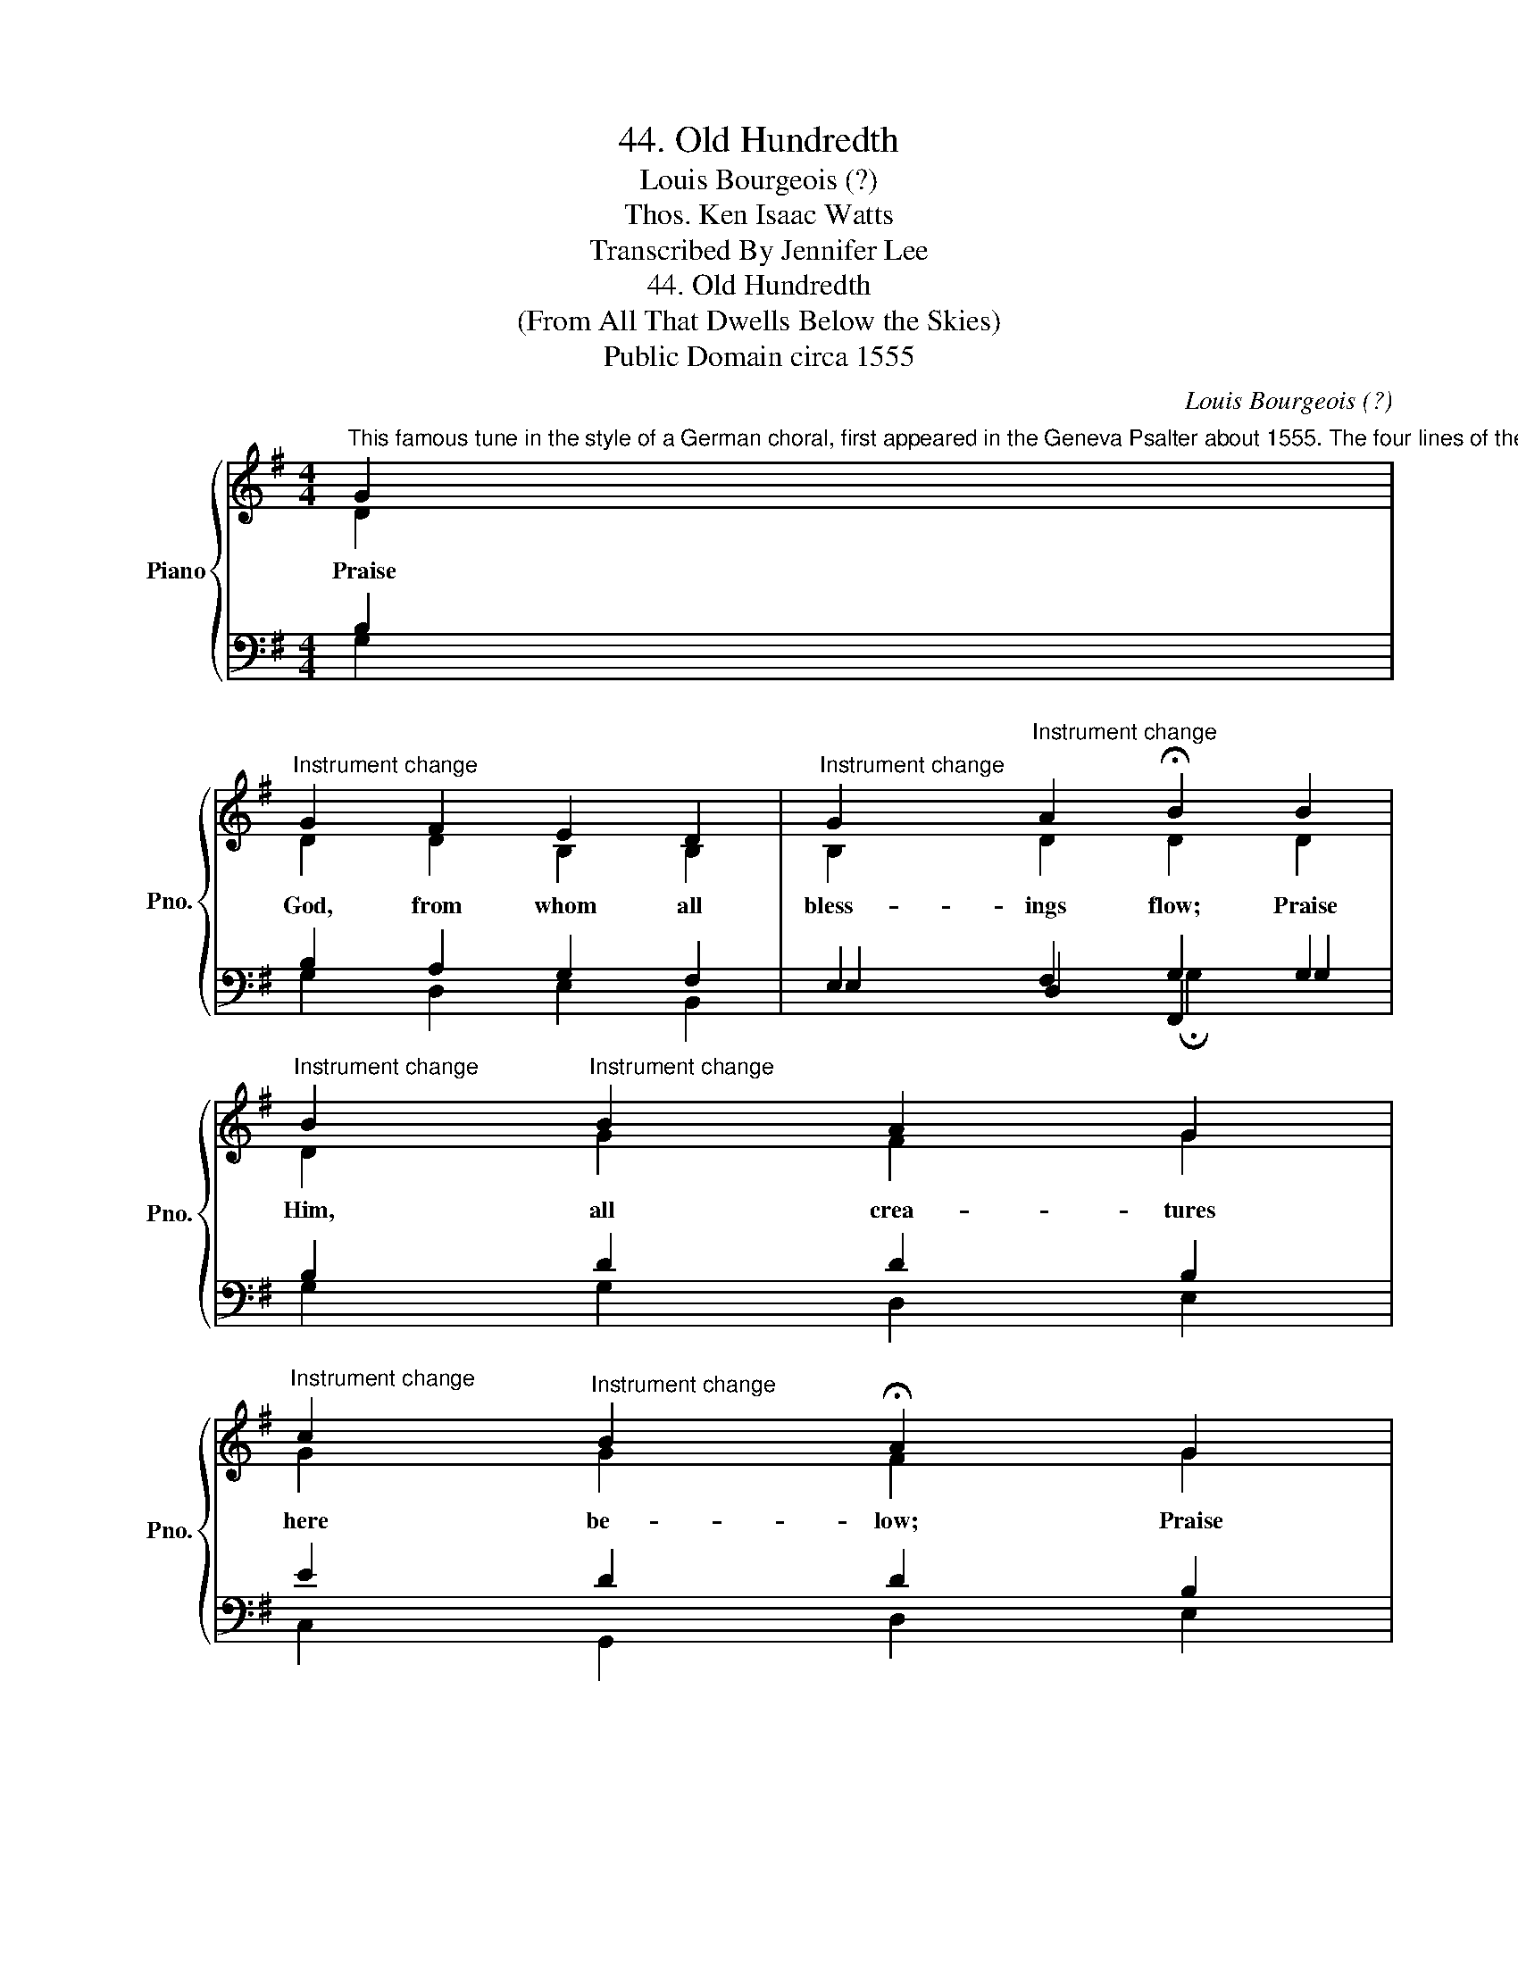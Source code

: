X:1
T:44. Old Hundredth
T:Louis Bourgeois (?)
T:Thos. Ken Isaac Watts
T:Transcribed By Jennifer Lee
T:44. Old Hundredth
T:(From All That Dwells Below the Skies)
T:Public Domain circa 1555
C:Louis Bourgeois (?)
Z:Thos. Ken
Z:Isaac Watts
Z:Public Domain circa 1555
%%score { ( 1 2 ) | ( 3 4 5 ) }
L:1/8
M:4/4
K:G
V:1 treble nm="Piano" snm="Pno."
V:2 treble 
V:3 bass 
V:4 bass 
V:5 bass 
V:1
"^This famous tune in the style of a German choral, first appeared in the Geneva Psalter about 1555. The four lines of the Doxology were written by Bishop Thomas Ken (1637-1685). The other set of words given here were written by Isaac Watts (1674-1748), one of the greatest of English hymn writers. This great hymn was conducted with tremendous effect by Patrick S. Gilmore at the great Peace Jubilee in Boson, 1872. (Chorus of 12000, Orchestra 2000), on the arrival of General Grant." G2 | %1
"^Instrument change" G2 F2 E2 D2 |"^Instrument change" G2"^Instrument change" A2 !fermata!B2 B2 | %3
"^Instrument change" B2"^Instrument change" B2 A2 G2 | %4
"^Instrument change" c2"^Instrument change" B2 !fermata!A2 G2 | %5
"^1. From all that dwell below the skies,    Let the Creator's praise arise;    Let the Redeemer's name be sung    Thro' ev'ry land, by ev'ry tongue.2. Eternal are Thy mercies, Lord;    Eternal truth attends Thy word;    Thy praise shall sound from shore to shore,    Till suns shall rise and set no more." A2"^Instrument change" B2 A2 G2 | %6
"^Instrument change" E2 F2 !fermata!G2 d2"^Instrument change" | %7
"^Instrument change" B2"^Instrument change" G2 A2 c2 | %8
"^Instrument change" B2 A2 !fermata!G2 x2"^Instrument change" |] %9
V:2
 D2 | D2 D2 B,2 B,2 | B,2 D2 D2 D2 | D2 G2 F2 G2 | G2 G2 F2 G2 | F2 G2 F2 D2 | E2 D2 D2 D2 | %7
w: Praise|God, from whom all|bless- ings flow; Praise|Him, all crea- tures|here be- low; Praise|Him a- bove, ye|heav'n- ly host; Praise|
 D2 G2 F2 EF | G2 F2 G2 x2 |] %9
w: Fa- ther, Son, and *|Ho- ly Ghost.|
V:3
 B,2 | B,2 A,2 G,2 F,2 | E,2 F,2 G,2 G,2 | B,2 D2 D2 B,2 | E2 D2 D2 B,2 | D2 D2 D2 D2 | %6
 CB, A,2 B,2 B,2 | G,2 B,2 D2 E2 | D2 DC !fermata![G,B,]2 x2 |] %9
V:4
 G,2 | G,2 D,2 E,2 B,,2 | E,2 D,2 F,,2 G,2 | G,2 G,2 D,2 E,2 | C,2 G,,2 D,2 E,2 | %5
 D,2 G,2 D,2 B,,2 | C,2 D,2 G,,2 G,2 | G,2 E,2 D,2 A,,2 | B,,C, D,2 G,,2 x2 |] %9
V:5
 x2 | x8 | x4 !fermata!G,2 x2 | x8 | x8 | x8 | x8 | x8 | x6 x2 |] %9

